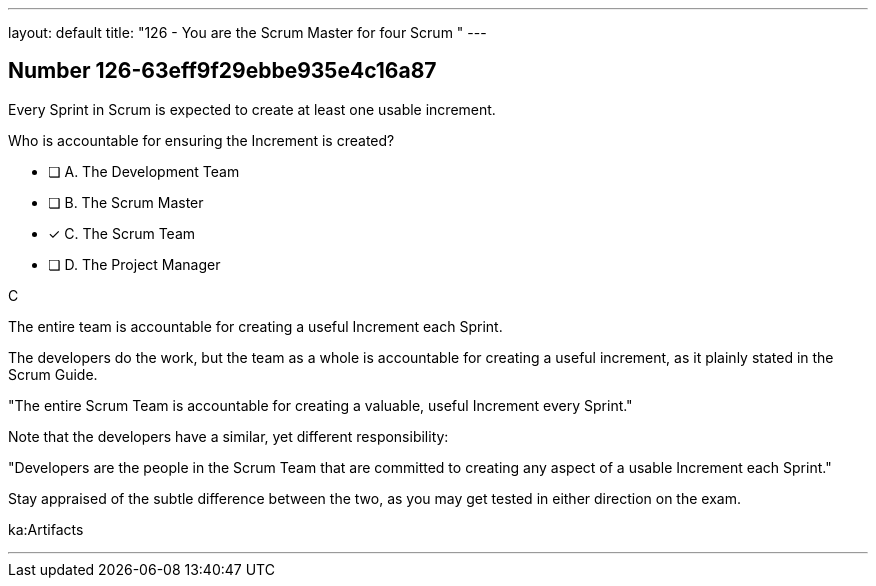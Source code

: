 ---
layout: default 
title: "126 - You are the Scrum Master for four Scrum "
---


[.question]
== Number 126-63eff9f29ebbe935e4c16a87

****

[.query]
Every Sprint in Scrum is expected to create at least one usable increment.

Who is accountable for ensuring the Increment is created?

[.list]
* [ ] A. The Development Team
* [ ] B. The Scrum Master
* [*] C. The Scrum Team
* [ ] D. The Project Manager
****

[.answer]
C

[.explanation]
The entire team is accountable for creating a useful Increment each Sprint.

The developers do the work, but the team as a whole is accountable for creating a useful increment, as it plainly stated in the Scrum Guide.

"The entire Scrum Team is accountable for creating a valuable, useful Increment every Sprint."

Note that the developers have a similar, yet different responsibility:

"Developers are the people in the Scrum Team that are committed to creating any aspect of a usable Increment each Sprint."

Stay appraised of the subtle difference between the two, as you may get tested in either direction on the exam.

[.ka]
ka:Artifacts

'''

